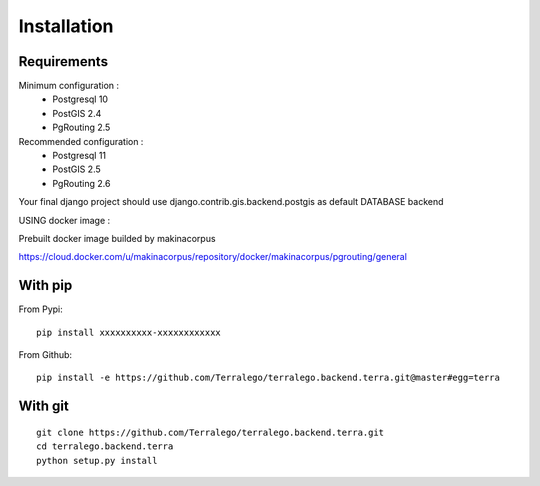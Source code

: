 Installation
============

Requirements
------------

Minimum configuration :
 * Postgresql 10
 * PostGIS 2.4
 * PgRouting 2.5

Recommended configuration :
 * Postgresql 11
 * PostGIS 2.5
 * PgRouting 2.6

Your final django project should use django.contrib.gis.backend.postgis as default DATABASE backend


USING docker image :

Prebuilt docker image builded by makinacorpus

https://cloud.docker.com/u/makinacorpus/repository/docker/makinacorpus/pgrouting/general


With pip
--------

From Pypi:

::

    pip install xxxxxxxxxx-xxxxxxxxxxxx

From Github:

::

    pip install -e https://github.com/Terralego/terralego.backend.terra.git@master#egg=terra

With git
--------

::

    git clone https://github.com/Terralego/terralego.backend.terra.git
    cd terralego.backend.terra
    python setup.py install
